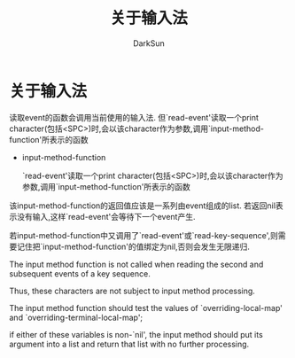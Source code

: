 #+TITLE: 关于输入法
#+AUTHOR: DarkSun

* 目录                                                    :TOC_4_gh:noexport:
- [[#关于输入法][关于输入法]]

* 关于输入法

  读取event的函数会调用当前使用的输入法. 但`read-event'读取一个print character(包括<SPC>)时,会以该character作为参数,调用`input-method-function'所表示的函数



  * input-method-function

    `read-event'读取一个print character(包括<SPC>)时,会以该character作为参数,调用`input-method-function'所表示的函数



  该input-method-function的返回值应该是一系列由event组成的list. 若返回nil表示没有输入,这样`read-event'会等待下一个event产生.



  若input-method-function中又调用了`read-event'或`read-key-sequence',则需要记住把`input-method-function'的值绑定为nil,否则会发生无限递归.



  The input method function is not called when reading the second and subsequent events of a key sequence.

  Thus, these characters are not subject to input method processing.

  The input method function should test the values of `overriding-local-map' and `overriding-terminal-local-map';

  if either of these variables is non-`nil', the input method should put its argument into a list and return that list with no further processing.
